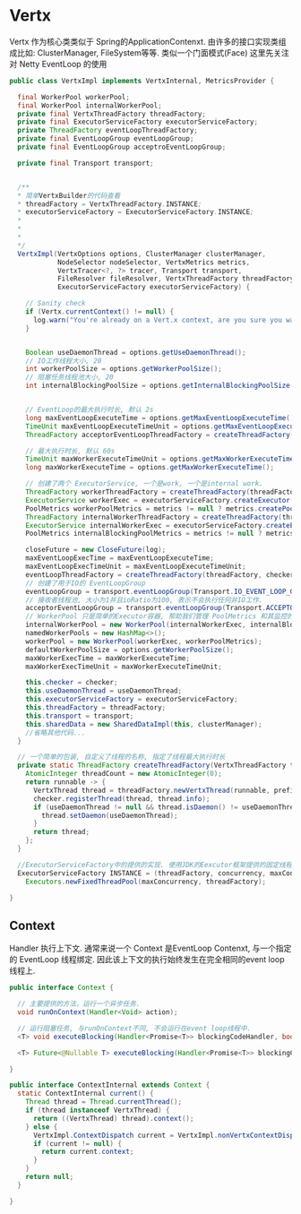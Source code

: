 * Vertx
Vertx 作为核心类类似于 Spring的ApplicationContenxt.
由许多的接口实现类组成比如: ClusterManager, FileSystem等等.
类似一个门面模式(Face) 这里先关注对 Netty EventLoop 的使用

#+begin_src java
public class VertxImpl implements VertxInternal, MetricsProvider {

  final WorkerPool workerPool;
  final WorkerPool internalWorkerPool;
  private final VertxThreadFactory threadFactory;
  private final ExecutorServiceFactory executorServiceFactory;
  private ThreadFactory eventLoopThreadFactory;
  private final EventLoopGroup eventLoopGroup;
  private final EventLoopGroup acceptroEventLoopGroup;

  private final Transport transport;


  /**
  * 简单VertxBuilder的代码查看
  * threadFactory = VertxThreadFactory.INSTANCE;
  * executorServiceFactory = ExecutorServiceFactory.INSTANCE;
  *
  *
  *
  */
  VertxImpl(VertxOptions options, ClusterManager clusterManager,
            NodeSelector nodeSelector, VertxMetrics metrics,
            VertxTracer<?, ?> tracer, Transport transport,
            FileResolver fileResolver, VertxThreadFactory threadFactory,
            ExecutorServiceFactory executorServiceFactory) {

    // Sanity check
    if (Vertx.currentContext() != null) {
      log.warn("You're already on a Vert.x context, are you sure you want to create a new Vertx instance?");
    }

  
    Boolean useDaemonThread = options.getUseDaemonThread();
    // IO工作线程大小, 20
    int workerPoolSize = options.getWorkerPoolSize();
    // 阻塞任务线程池大小, 20
    int internalBlockingPoolSize = options.getInternalBlockingPoolSize();

  
    // EventLoop的最大执行时长, 默认 2s
    long maxEventLoopExecuteTime = options.getMaxEventLoopExecuteTime();
    TimeUnit maxEventLoopExecuteTimeUnit = options.getMaxEventLoopExecuteTimeUnit();
    ThreadFactory acceptorEventLoopThreadFactory = createThreadFactory(threadFactory, checker, useDaemonThread, maxEventLoopExecuteTime, maxEventLoopExecuteTimeUnit, "vert.x-acceptor-thread-", false);

    // 最大执行时长, 默认 60s
    TimeUnit maxWorkerExecuteTimeUnit = options.getMaxWorkerExecuteTimeUnit();
    long maxWorkerExecuteTime = options.getMaxWorkerExecuteTime();

    // 创建了两个 ExecutorService, 一个是work, 一个是internal work.
    ThreadFactory workerThreadFactory = createThreadFactory(threadFactory, checker, useDaemonThread, maxWorkerExecuteTime, maxWorkerExecuteTimeUnit, "vert.x-worker-thread-", true);
    ExecutorService workerExec = executorServiceFactory.createExecutor(workerThreadFactory, workerPoolSize, workerPoolSize);
    PoolMetrics workerPoolMetrics = metrics != null ? metrics.createPoolMetrics("worker", "vert.x-worker-thread", options.getWorkerPoolSize()) : null;
    ThreadFactory internalWorkerThreadFactory = createThreadFactory(threadFactory, checker, useDaemonThread, maxWorkerExecuteTime, maxWorkerExecuteTimeUnit, "vert.x-internal-blocking-", true);
    ExecutorService internalWorkerExec = executorServiceFactory.createExecutor(internalWorkerThreadFactory, internalBlockingPoolSize, internalBlockingPoolSize);
    PoolMetrics internalBlockingPoolMetrics = metrics != null ? metrics.createPoolMetrics("worker", "vert.x-internal-blocking", internalBlockingPoolSize) : null;

    closeFuture = new CloseFuture(log);
    maxEventLoopExecTime = maxEventLoopExecuteTime;
    maxEventLoopExecTimeUnit = maxEventLoopExecuteTimeUnit;
    eventLoopThreadFactory = createThreadFactory(threadFactory, checker, useDaemonThread, maxEventLoopExecTime, maxEventLoopExecTimeUnit, "vert.x-eventloop-thread-", false);
    // 创建了用于IO的 EventLoopGroup
    eventLoopGroup = transport.eventLoopGroup(Transport.IO_EVENT_LOOP_GROUP, options.getEventLoopPoolSize(), eventLoopThreadFactory, NETTY_IO_RATIO);
    // 接收者线程池, 大小为1并且ioRatio为100, 表示不会执行任何非IO工作.
    acceptorEventLoopGroup = transport.eventLoopGroup(Transport.ACCEPTOR_EVENT_LOOP_GROUP, 1, acceptorEventLoopThreadFactory, 100);
    // WorkerPool 只是简单的Executor容器, 帮助我们管理 PoolMetrics 和其监控的Pool保持同步关闭
    internalWorkerPool = new WorkerPool(internalWorkerExec, internalBlockingPoolMetrics);
    namedWorkerPools = new HashMap<>();
    workerPool = new WorkerPool(workerExec, workerPoolMetrics);
    defaultWorkerPoolSize = options.getWorkerPoolSize();
    maxWorkerExecTime = maxWorkerExecuteTime;
    maxWorkerExecTimeUnit = maxWorkerExecuteTimeUnit;

    this.checker = checker;
    this.useDaemonThread = useDaemonThread;
    this.executorServiceFactory = executorServiceFactory;
    this.threadFactory = threadFactory;
    this.transport = transport;
    this.sharedData = new SharedDataImpl(this, clusterManager);
    //省略其他代码...
  }

  // 一个简单的包装, 自定义了线程的名称, 指定了线程最大执行时长
  private static ThreadFactory createThreadFactory(VertxThreadFactory threadFactory, BlockedThreadChecker checker, Boolean useDaemonThread, long maxExecuteTime, TimeUnit maxExecuteTimeUnit, String prefix, boolean worker) {
    AtomicInteger threadCount = new AtomicInteger(0);
    return runnable -> {
      VertxThread thread = threadFactory.newVertxThread(runnable, prefix + threadCount.getAndIncrement(), worker, maxExecuteTime, maxExecuteTimeUnit);
      checker.registerThread(thread, thread.info);
      if (useDaemonThread != null && thread.isDaemon() != useDaemonThread) {
        thread.setDaemon(useDaemonThread);
      }
      return thread;
    };
  }

  //ExecutorServiceFactory中的提供的实现. 使用JDK的Eexcutor框架提供的固定线程池.
  ExecutorServiceFactory INSTANCE = (threadFactory, concurrency, maxConcurrency) ->
    Executors.newFixedThreadPool(maxConcurrency, threadFactory);

}
#+end_src

** Context
Handler 执行上下文. 通常来说一个 Context 是EventLoop Contenxt,
与一个指定的 EventLoop 线程绑定.
因此该上下文的执行始终发生在完全相同的event loop线程上.

#+begin_src java
public interface Context {

  // 主要提供的方法，运行一个异步任务.
  void runOnContext(Handler<Void> action);

  // 运行阻塞任务, 与runOnContext不同, 不会运行在event loop线程中.
  <T> void executeBlocking(Handler<Promise<T>> blockingCodeHandler, boolean ordered, Handler<AsyncResult<@Nullable T>> resultHandler);

  <T> Future<@Nullable T> executeBlocking(Handler<Promise<T>> blockingCodeHandler, boolean ordered);

}

public interface ContextInternal extends Context {
  static ContextInternal current() {
    Thread thread = Thread.currentThread();
    if (thread instanceof VertxThread) {
      return ((VertxThread) thread).context();
    } else {
      VertxImpl.ContextDispatch current = VertxImpl.nonVertxContextDispatch.get();
      if (current != null) {
        return current.context;
      }
    }
    return null;
  }

}
#+end_src

